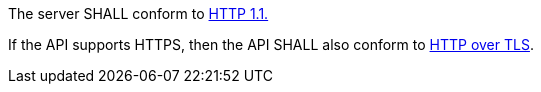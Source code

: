 [requirement,type="general",id="/req/core/http",label="/req/core/http",obligation="requirement"]
[[req_core_http]]
====
[.component,class=part]
--
The server SHALL conform to <<rfc2616,HTTP 1.1.>>
--

[.component,class=part]
--
If the API supports HTTPS, then the API SHALL also conform to <<rfc2818,HTTP over TLS>>.
--
====